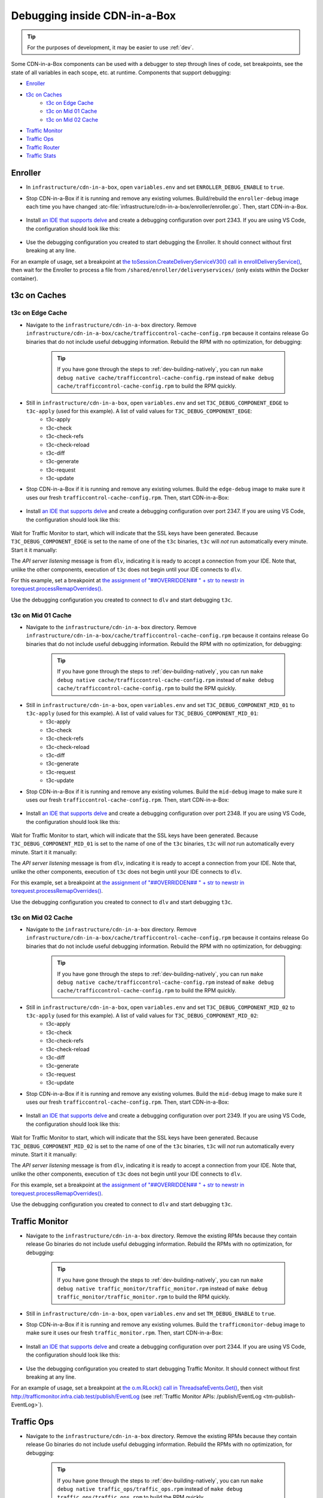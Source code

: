 ..
..
.. Licensed under the Apache License, Version 2.0 (the "License");
.. you may not use this file except in compliance with the License.
.. You may obtain a copy of the License at
..
..     http://www.apache.org/licenses/LICENSE-2.0
..
.. Unless required by applicable law or agreed to in writing, software
.. distributed under the License is distributed on an "AS IS" BASIS,
.. WITHOUT WARRANTIES OR CONDITIONS OF ANY KIND, either express or implied.
.. See the License for the specific language governing permissions and
.. limitations under the License.
..

.. role:: bash(code)
	:language: bash

.. _dev-debugging-ciab:

*****************************
Debugging inside CDN-in-a-Box
*****************************

.. tip:: For the purposes of development, it may be easier to use :ref:`dev`.

Some CDN-in-a-Box components can be used with a debugger to step through lines of code, set breakpoints, see the state of all variables in each scope, etc. at runtime. Components that support debugging:

* `Enroller`_
* `t3c on Caches`_
	- `t3c on Edge Cache`_
	- `t3c on Mid 01 Cache`_
	- `t3c on Mid 02 Cache`_
* `Traffic Monitor`_
* `Traffic Ops`_
* `Traffic Router`_
* `Traffic Stats`_

Enroller
========

* In ``infrastructure/cdn-in-a-box``, open ``variables.env`` and set ``ENROLLER_DEBUG_ENABLE`` to ``true``.

* Stop CDN-in-a-Box if it is running and remove any existing volumes. Build/rebuild the ``enroller-debug`` image each time you have changed :atc-file:`infrastructure/cdn-in-a-box/enroller/enroller.go`. Then, start CDN-in-a-Box.

	.. code-block:: shell
		:caption: docker compose command for debugging the CDN in a Box Enroller

		alias mydc='docker compose -f docker-compose.yml -f docker-compose.expose-ports.yml -f optional/docker-compose.debugging.yml'
		mydc down -v
		mydc build enroller
		mydc up

* Install `an IDE that supports delve <https://github.com/go-delve/delve/blob/master/Documentation/EditorIntegration.md>`_ and create a debugging configuration over port 2343. If you are using VS Code, the configuration should look like this:

	.. code-block:: json
		:caption: VS Code launch.json for debugging the CDN in a Box Enroller

		{
			"version": "0.2.0",
			"configurations": [
				{
					"name": "Enroller",
					"type": "go",
					"request": "attach",
					"mode": "remote",
					"port": 2343,
					"cwd": "${workspaceRoot}/",
					"remotePath": "/go/src/github.com/apache/trafficcontrol/",
				}
			]
		}

* Use the debugging configuration you created to start debugging the Enroller. It should connect without first breaking at any line.

For an example of usage, set a breakpoint at `the toSession.CreateDeliveryServiceV30() call in enrollDeliveryService() <https://github.com/apache/trafficcontrol/blob/RELEASE-5.1.1/infrastructure/cdn-in-a-box/enroller/enroller.go#L209>`_, then wait for the Enroller to process a file from ``/shared/enroller/deliveryservices/`` (only exists within the Docker container).

t3c on Caches
=============

t3c on Edge Cache
-----------------
* Navigate to the ``infrastructure/cdn-in-a-box`` directory. Remove ``infrastructure/cdn-in-a-box/cache/trafficcontrol-cache-config.rpm`` because it contains release Go binaries that do not include useful debugging information. Rebuild the RPM with no optimization, for debugging:

	.. code-block:: shell
		:caption: Remove release RPMs, then build debug RPMs

		make very-clean
		make debug cache/trafficcontrol-cache-config.rpm

	.. tip:: If you have gone through the steps to :ref:`dev-building-natively`, you can run ``make debug native cache/trafficcontrol-cache-config.rpm`` instead of ``make debug cache/trafficcontrol-cache-config.rpm`` to build the RPM quickly.

* Still in ``infrastructure/cdn-in-a-box``, open ``variables.env`` and set ``T3C_DEBUG_COMPONENT_EDGE`` to ``t3c-apply`` (used for this example). A list of valid values for ``T3C_DEBUG_COMPONENT_EDGE``:
	- t3c-apply
	- t3c-check
	- t3c-check-refs
	- t3c-check-reload
	- t3c-diff
	- t3c-generate
	- t3c-request
	- t3c-update

* Stop CDN-in-a-Box if it is running and remove any existing volumes. Build the ``edge-debug`` image to make sure it uses our fresh ``trafficcontrol-cache-config.rpm``. Then, start CDN-in-a-Box:

	.. code-block:: shell
		:caption: docker compose command for debugging ``t3c`` running on the Edge Cache

		alias mydc='docker compose -f docker-compose.yml -f docker-compose.expose-ports.yml -f optional/docker-compose.debugging.yml'
		mydc down -v
		mydc build edge
		mydc up -d
		mydc logs -f trafficmonitor

* Install `an IDE that supports delve <https://github.com/go-delve/delve/blob/master/Documentation/EditorIntegration.md>`_ and create a debugging configuration over port 2347. If you are using VS Code, the configuration should look like this:

	.. code-block:: json
		:caption: VS Code launch.json for debugging ``t3c`` on the Edge Cache

		{
			"version": "0.2.0",
			"configurations": [
				{
					"name": "t3c on Edge",
					"type": "go",
					"request": "attach",
					"mode": "remote",
					"port": 2347,
					"cwd": "${workspaceRoot}",
					"remotePath": "/tmp/go/src/github.com/apache/trafficcontrol",
				}
			]
		}

Wait for Traffic Monitor to start, which will indicate that the SSL keys have been generated. Because ``T3C_DEBUG_COMPONENT_EDGE`` is set to the name of one of the ``t3c`` binaries, ``t3c`` will *not* run automatically every minute. Start it it manually:

.. code-block:: shell
	:caption: Run ``t3c-apply`` with debugging enabled

	[user@computer cdn-in-a-box]$ mydc exec edge t3c apply --run-mode=badass --traffic-ops-url=https://trafficops.infra.ciab.test --traffic-ops-user=admin --traffic-ops-password=twelve12 --git=yes --dispersion=0 --log-location-error=stdout --log-location-warning=stdout --log-location-info=stdout all
	API server listening at: [::]:2347

The *API server listening* message is from ``dlv``, indicating it is ready to accept a connection from your IDE. Note that, unlike the other components, execution of ``t3c`` does not begin until your IDE connects to ``dlv``.

For this example, set a breakpoint at `the assignment of "##OVERRIDDEN## " + str to newstr in torequest.processRemapOverrides() <https://github.com/apache/trafficcontrol/blob/dde7f69d49/cache-config/t3c-apply/torequest/torequest.go#L336>`_.

Use the debugging configuration you created to connect to ``dlv`` and start debugging ``t3c``.

t3c on Mid 01 Cache
-------------------
* Navigate to the ``infrastructure/cdn-in-a-box`` directory. Remove ``infrastructure/cdn-in-a-box/cache/trafficcontrol-cache-config.rpm`` because it contains release Go binaries that do not include useful debugging information. Rebuild the RPM with no optimization, for debugging:

	.. code-block:: shell
		:caption: Remove release RPMs, then build debug RPMs

		make very-clean
		make debug cache/trafficcontrol-cache-config.rpm

	.. tip:: If you have gone through the steps to :ref:`dev-building-natively`, you can run ``make debug native cache/trafficcontrol-cache-config.rpm`` instead of ``make debug cache/trafficcontrol-cache-config.rpm`` to build the RPM quickly.

* Still in ``infrastructure/cdn-in-a-box``, open ``variables.env`` and set ``T3C_DEBUG_COMPONENT_MID_01`` to ``t3c-apply`` (used for this example). A list of valid values for ``T3C_DEBUG_COMPONENT_MID_01``:
	- t3c-apply
	- t3c-check
	- t3c-check-refs
	- t3c-check-reload
	- t3c-diff
	- t3c-generate
	- t3c-request
	- t3c-update

* Stop CDN-in-a-Box if it is running and remove any existing volumes. Build the ``mid-debug`` image to make sure it uses our fresh ``trafficcontrol-cache-config.rpm``. Then, start CDN-in-a-Box:

	.. code-block:: shell
		:caption: docker compose command for debugging ``t3c`` running on the Mid 01 Cache

		alias mydc='docker compose -f docker-compose.yml -f docker-compose.expose-ports.yml -f optional/docker-compose.debugging.yml'
		mydc down -v
		mydc build mid-01
		mydc up -d
		mydc logs -f trafficmonitor

* Install `an IDE that supports delve <https://github.com/go-delve/delve/blob/master/Documentation/EditorIntegration.md>`_ and create a debugging configuration over port 2348. If you are using VS Code, the configuration should look like this:

	.. code-block:: json
		:caption: VS Code launch.json for debugging ``t3c`` on the Mid 01 Cache

		{
			"version": "0.2.0",
			"configurations": [
				{
					"name": "t3c on Mid 01",
					"type": "go",
					"request": "attach",
					"mode": "remote",
					"port": 2348,
					"cwd": "${workspaceRoot}",
					"remotePath": "/tmp/go/src/github.com/apache/trafficcontrol",
				}
			]
		}

Wait for Traffic Monitor to start, which will indicate that the SSL keys have been generated. Because ``T3C_DEBUG_COMPONENT_MID_01`` is set to the name of one of the ``t3c`` binaries, ``t3c`` will *not* run automatically every minute. Start it it manually:

.. code-block:: shell
	:caption: Run ``t3c-apply`` with debugging enabled

	[user@computer cdn-in-a-box]$ mydc exec mid-01 t3c apply --run-mode=badass --traffic-ops-url=https://trafficops.infra.ciab.test --traffic-ops-user=admin --traffic-ops-password=twelve12 --git=yes --dispersion=0 --log-location-error=stdout --log-location-warning=stdout --log-location-info=stdout all
	API server listening at: [::]:2348

The *API server listening* message is from ``dlv``, indicating it is ready to accept a connection from your IDE. Note that, unlike the other components, execution of ``t3c`` does not begin until your IDE connects to ``dlv``.

For this example, set a breakpoint at `the assignment of "##OVERRIDDEN## " + str to newstr in torequest.processRemapOverrides() <https://github.com/apache/trafficcontrol/blob/dde7f69d49/cache-config/t3c-apply/torequest/torequest.go#L336>`_.

Use the debugging configuration you created to connect to ``dlv`` and start debugging ``t3c``.

t3c on Mid 02 Cache
-------------------
* Navigate to the ``infrastructure/cdn-in-a-box`` directory. Remove ``infrastructure/cdn-in-a-box/cache/trafficcontrol-cache-config.rpm`` because it contains release Go binaries that do not include useful debugging information. Rebuild the RPM with no optimization, for debugging:

	.. code-block:: shell
		:caption: Remove release RPMs, then build debug RPMs

		make very-clean
		make debug cache/trafficcontrol-cache-config.rpm

	.. tip:: If you have gone through the steps to :ref:`dev-building-natively`, you can run ``make debug native cache/trafficcontrol-cache-config.rpm`` instead of ``make debug cache/trafficcontrol-cache-config.rpm`` to build the RPM quickly.

* Still in ``infrastructure/cdn-in-a-box``, open ``variables.env`` and set ``T3C_DEBUG_COMPONENT_MID_02`` to ``t3c-apply`` (used for this example). A list of valid values for ``T3C_DEBUG_COMPONENT_MID_02``:
	- t3c-apply
	- t3c-check
	- t3c-check-refs
	- t3c-check-reload
	- t3c-diff
	- t3c-generate
	- t3c-request
	- t3c-update

* Stop CDN-in-a-Box if it is running and remove any existing volumes. Build the ``mid-debug`` image to make sure it uses our fresh ``trafficcontrol-cache-config.rpm``. Then, start CDN-in-a-Box:

	.. code-block:: shell
		:caption: docker compose command for debugging ``t3c`` running on the Mid 02 Cache

		alias mydc='docker compose -f docker-compose.yml -f docker-compose.expose-ports.yml -f optional/docker-compose.debugging.yml'
		mydc down -v
		mydc build mid-02
		mydc up -d
		mydc logs -f trafficmonitor

* Install `an IDE that supports delve <https://github.com/go-delve/delve/blob/master/Documentation/EditorIntegration.md>`_ and create a debugging configuration over port 2349. If you are using VS Code, the configuration should look like this:

	.. code-block:: json
		:caption: VS Code launch.json for debugging ``t3c`` on the Mid 02 Cache

		{
			"version": "0.2.0",
			"configurations": [
				{
					"name": "t3c on Mid 02",
					"type": "go",
					"request": "attach",
					"mode": "remote",
					"port": 2349,
					"cwd": "${workspaceRoot}",
					"remotePath": "/tmp/go/src/github.com/apache/trafficcontrol",
				}
			]
		}

Wait for Traffic Monitor to start, which will indicate that the SSL keys have been generated. Because ``T3C_DEBUG_COMPONENT_MID_02`` is set to the name of one of the ``t3c`` binaries, ``t3c`` will *not* run automatically every minute. Start it it manually:

.. code-block:: shell
	:caption: Run ``t3c-apply`` with debugging enabled

	[user@computer cdn-in-a-box]$ mydc exec mid-02 t3c apply --run-mode=badass --traffic-ops-url=https://trafficops.infra.ciab.test --traffic-ops-user=admin --traffic-ops-password=twelve12 --git=yes --dispersion=0 --log-location-error=stdout --log-location-warning=stdout --log-location-info=stdout all
	API server listening at: [::]:2349

The *API server listening* message is from ``dlv``, indicating it is ready to accept a connection from your IDE. Note that, unlike the other components, execution of ``t3c`` does not begin until your IDE connects to ``dlv``.

For this example, set a breakpoint at `the assignment of "##OVERRIDDEN## " + str to newstr in torequest.processRemapOverrides() <https://github.com/apache/trafficcontrol/blob/dde7f69d49/cache-config/t3c-apply/torequest/torequest.go#L336>`_.

Use the debugging configuration you created to connect to ``dlv`` and start debugging ``t3c``.

Traffic Monitor
===============

* Navigate to the ``infrastructure/cdn-in-a-box`` directory. Remove the existing RPMs because they contain release Go binaries do not include useful debugging information. Rebuild the RPMs with no optimization, for debugging:

	.. code-block:: shell
		:caption: Remove release RPMs, then build debug RPMs

		make very-clean
		make debug traffic_monitor/traffic_monitor.rpm

	.. tip:: If you have gone through the steps to :ref:`dev-building-natively`, you can run ``make debug native traffic_monitor/traffic_monitor.rpm`` instead of ``make debug traffic_monitor/traffic_monitor.rpm`` to build the RPM quickly.

* Still in ``infrastructure/cdn-in-a-box``, open ``variables.env`` and set ``TM_DEBUG_ENABLE`` to ``true``.

* Stop CDN-in-a-Box if it is running and remove any existing volumes. Build the ``trafficmonitor-debug`` image to make sure it uses our fresh ``traffic_monitor.rpm``. Then, start CDN-in-a-Box:

	.. code-block:: shell
		:caption: docker compose command for debugging Traffic Monitor

		alias mydc='docker compose -f docker-compose.yml -f docker-compose.expose-ports.yml -f optional/docker-compose.debugging.yml'
		mydc down -v
		mydc build trafficmonitor
		mydc up

* Install `an IDE that supports delve <https://github.com/go-delve/delve/blob/master/Documentation/EditorIntegration.md>`_ and create a debugging configuration over port 2344. If you are using VS Code, the configuration should look like this:

	.. code-block:: json
		:caption: VS Code launch.json for debugging Traffic Monitor

		{
			"version": "0.2.0",
			"configurations": [
				{
					"name": "Traffic Monitor",
					"type": "go",
					"request": "attach",
					"mode": "remote",
					"port": 2344,
					"cwd": "${workspaceRoot}",
					"remotePath": "/tmp/go/src/github.com/apache/trafficcontrol",
				}
			]
		}

* Use the debugging configuration you created to start debugging Traffic Monitor. It should connect without first breaking at any line.

For an example of usage, set a breakpoint at `the o.m.RLock() call in ThreadsafeEvents.Get() <https://github.com/apache/trafficcontrol/blob/RELEASE-5.1.1/traffic_monitor/health/event.go#L71>`_, then visit http://trafficmonitor.infra.ciab.test/publish/EventLog (see :ref:`Traffic Monitor APIs: /publish/EventLog <tm-publish-EventLog>`).

Traffic Ops
===========

* Navigate to the ``infrastructure/cdn-in-a-box`` directory. Remove the existing RPMs because they contain release Go binaries do not include useful debugging information. Rebuild the RPMs with no optimization, for debugging:

	.. code-block:: shell
		:caption: Remove release RPMs, then build debug RPMs

		make very-clean
		make debug traffic_ops/traffic_ops.rpm

	.. tip:: If you have gone through the steps to :ref:`dev-building-natively`, you can run ``make debug native traffic_ops/traffic_ops.rpm`` instead of ``make debug traffic_ops/traffic_ops.rpm`` to build the RPM quickly.

* Still in ``infrastructure/cdn-in-a-box``, open ``variables.env`` and set ``TO_DEBUG_ENABLE`` to ``true``.

* Stop CDN-in-a-Box if it is running and remove any existing volumes. Build the ``trafficops-debug`` image to make sure it uses our fresh ``traffic_ops.rpm``. Then, start CDN-in-a-Box:

	.. code-block:: shell
		:caption: docker compose command for debugging Traffic Ops

		alias mydc='docker compose -f docker-compose.yml -f docker-compose.expose-ports.yml -f optional/docker-compose.debugging.yml'
		mydc down -v
		mydc build trafficops
		mydc up

* Install `an IDE that supports delve <https://github.com/go-delve/delve/blob/master/Documentation/EditorIntegration.md>`_ and create a debugging configuration over port 2345. If you are using VS Code, the configuration should look like this:

	.. code-block:: json
		:caption: VS Code launch.json for debugging Traffic Ops

		{
			"version": "0.2.0",
			"configurations": [
				{
					"name": "Traffic Ops",
					"type": "go",
					"request": "attach",
					"mode": "remote",
					"port": 2345,
					"cwd": "${workspaceRoot}",
					"remotePath": "/tmp/go/src/github.com/apache/trafficcontrol",
				}
			]
		}

* Use the debugging configuration you created to start debugging Traffic Ops. It should connect without first breaking at any line.

For an example of usage, set a breakpoint at `the log.Debugln() call in TOProfile.Read() <https://github.com/apache/trafficcontrol/blob/RELEASE-5.1.1/traffic_ops/traffic_ops_golang/profile/profiles.go#L148>`_, then visit https://trafficportal.infra.ciab.test/api/4.0/profiles (after logging into :ref:`tp-overview`).

Traffic Router
==============

* Navigate to the ``infrastructure/cdn-in-a-box`` directory.

* In ``variables.env``, set ``TR_DEBUG_ENABLE`` to ``true``.

* Install a debugging-capabe Java IDE or text editor of your choice. If unsure, install IntelliJ IDEA Community Edition.

* At the base of the repository (not in the ``cdn-in-a-box`` directory), open the ``traffic_router`` directory in your IDE.

* Add a new "Remote" (Java) debug configuration. Use port 5005.

* Start CDN-in-a-Box, including the "expose ports" "debugging" compose files:

	.. code-block:: shell
		:caption: docker compose command for debugging Traffic Router

		alias mydc='docker compose -f docker-compose.yml -f docker-compose.expose-ports.yml -f optional/docker-compose.debugging.yml'
		mydc down -v
		mydc build trafficrouter
		mydc up -d
		mydc logs --follow trafficrouter

* Watch the ``trafficrouter`` container's log. After DNS and certificate operations, the enroller, and Traffic Monitor, Traffic Router will start. Look for ``Listening for transport dt_socket at address: 5005`` in the example log below:

	.. code-block:: shell
		:caption: Log of the Docker container for Traffic Router

		        Warning:
		        The JKS keystore uses a proprietary format. It is recommended to migrate to PKCS12 which is an industry standard format using "keytool -importkeystore -srckeystore /opt/traffic_router/conf/keyStore.jks -destkeystore /opt/traffic_router/conf/keyStore.jks -deststoretype pkcs12".
		        Certificate stored in file <trafficrouter.infra.ciab.test.crt>

		        Warning:
		        The JKS keystore uses a proprietary format. It is recommended to migrate to PKCS12 which is an industry standard format using "keytool -importkeystore -srckeystore /opt/traffic_router/conf/keyStore.jks -destkeystore /opt/traffic_router/conf/keyStore.jks -deststoretype pkcs12".
		        Waiting for enroller initial data load to complete....
		        Waiting for enroller initial data load to complete....
		        Waiting for enroller initial data load to complete....
		        Waiting for enroller initial data load to complete....
		        Waiting for enroller initial data load to complete....
		        Waiting for enroller initial data load to complete....
		        Waiting for enroller initial data load to complete....
		        Waiting for enroller initial data load to complete....
		        Waiting for enroller initial data load to complete....
		        Waiting for Traffic Monitor to start...
		        Waiting for Traffic Monitor to start...
		        Waiting for Traffic Monitor to start...
		        Waiting for Traffic Monitor to start...
		        Waiting for Traffic Monitor to start...
		        Waiting for Traffic Monitor to start...
		        Waiting for Traffic Monitor to start...
		        Waiting for Traffic Monitor to start...
		        Waiting for Traffic Monitor to start...
		        Waiting for Traffic Monitor to start...
		        Waiting for Traffic Monitor to start...
		        Waiting for Traffic Monitor to start...
		        Waiting for Traffic Monitor to start...
		        Waiting for Traffic Monitor to start...
		        Waiting for Traffic Monitor to start...
		        Waiting for Traffic Monitor to start...
		        Waiting for Traffic Monitor to start...
		        Waiting for Traffic Monitor to start...
		        Waiting for Traffic Monitor to start...
		        Waiting for Traffic Monitor to start...
		        Waiting for Traffic Monitor to start...
		        Waiting for Traffic Monitor to start...
		        Waiting for Traffic Monitor to start...
		        Waiting for Traffic Monitor to start...
		        Waiting for Traffic Monitor to start...
		        Waiting for Traffic Monitor to start...
		        tail: cannot open '/var/log/tomcat/catalina.log' for reading: No such file or directory
		        tail: cannot open '/var/log/tomcat/catalina.2020-02-21.log' for reading: No such file or directory
		        ==> /var/log/traffic_router/traffic_router.log <==

		        ==> /var/log/traffic_routr/access.log <==
		        Tomcat started.
		        tail: '/var/log/tomcat/catalina.log' has appeared;  following end of new file
		        tail: '/var/log/tomcat/catalina.2020-02-21.log' has appeared;  following end of new file

		        ==> /var/log/traffic_router/traffic_router.log <==
		        INFO  2020-02-21T05:16:07.557 [Thread-3] org.apache.traffic_control.traffic_router.protocol.LanguidPoller - Waiting for state from mbean path traffic-router:name=languidState
		        INFO  2020-02-21T05:16:07.557 [Thread-4] org.apache.traffic_control.traffic_router.protocol.LanguidPoller - Waiting for state from mbean path traffic-router:name=languidState
		        INFO  2020-02-21T05:16:07.558 [Thread-5] org.apache.traffic_control.traffic_router.protocol.LanguidPoller - Waiting for state from mbean path traffic-router:name=languidState
		        INFO  2020-02-21T05:16:07.559 [Thread-6] org.apache.traffic_control.traffic_router.protocol.LanguidPoller - Waiting for state from mbean path traffic-router:name=languidState

		        ==> /var/log/tomcat/catalina.log <==
		        Listening for transport dt_socket at address: 5005

		Watch for the line that mentions port 5005 -----------^^^^

		        ==> /var/log/tomcat/catalina.2020-02-21.log <==
		        21-Feb-2020 05:16:07.359 WARNING [main] org.apache.traffic_control.traffic_router.protocol.LanguidNioProtocol.<clinit> Adding BouncyCastle provider
		        21-Feb-2020 05:16:07.452 WARNING [main] org.apache.traffic_control.traffic_router.protocol.LanguidNioProtocol.<init> Serving wildcard certs for multiple domains
		        21-Feb-2020 05:16:07.459 WARNING [main] org.apache.traffic_control.traffic_router.protocol.LanguidNioProtocol.<init> Serving wildcard certs for multiple domains
		        21-Feb-2020 05:16:07.459 WARNING [main] org.apache.traffic_control.traffic_router.protocol.LanguidNioProtocol.<init> Serving wildcard certs for multiple domains
		        21-Feb-2020 05:16:07.461 INFO [main] org.apache.traffic_control.traffic_router.protocol.LanguidNioProtocol.setSslImplementationName setSslImplementation: org.apache.traffic_control.traffic_router.protocol.RouterSslImplementation

* When you see that Tomcat is listening for debugger connections on port 5005, start debugging using the debug configuration that you created.

Traffic Stats
===============

* Navigate to the ``infrastructure/cdn-in-a-box`` directory. Remove the existing RPMs because they contain release Go binaries do not include useful debugging information. Rebuild the RPMs with no optimization, for debugging:

	.. code-block:: shell
		:caption: Remove release RPMs, then build debug RPMs

		make very-clean
		make debug traffic_stats/traffic_stats.rpm

	.. tip:: If you have gone through the steps to :ref:`dev-building-natively`, you can run ``make debug native traffic_stats/traffic_stats.rpm`` instead of ``make debug traffic_stats/traffic_stats.rpm`` to build the RPMs quickly.

* Still in ``infrastructure/cdn-in-a-box``, open ``variables.env`` and set ``TS_DEBUG_ENABLE`` to ``true``.

* Stop CDN-in-a-Box if it is running and remove any existing volumes. Build the ``trafficstats-debug`` image to make sure it uses our fresh ``traffic_stats.rpm``. Then, start CDN-in-a-Box:

	.. code-block:: shell
		:caption: docker compose command for debugging Traffic Stats

		alias mydc='docker compose -f docker-compose.yml -f docker-compose.expose-ports.yml -f optional/docker-compose.debugging.yml'
		mydc down -v
		mydc build trafficstats
		mydc up

* Install `an IDE that supports delve <https://github.com/go-delve/delve/blob/master/Documentation/EditorIntegration.md>`_ and create a debugging configuration over port 2346. If you are using VS Code, the configuration should look like this:

	.. code-block:: json
		:caption: VS Code launch.json for debugging Traffic Stats

		{
			"version": "0.2.0",
			"configurations": [
				{
					"name": "Traffic Stats",
					"type": "go",
					"request": "attach",
					"mode": "remote",
					"port": 2346,
					"cwd": "${workspaceRoot}",
					"remotePath": "/tmp/go/src/github.com/apache/trafficcontrol",
				}
			]
		}

* Use the debugging configuration you created to start debugging Traffic Stats. It should connect without first breaking at any line.

For an example of usage, set a breakpoint at `the http.Get() call in main.getURL() <https://github.com/apache/trafficcontrol/blob/RELEASE-5.1.1/traffic_stats/traffic_stats.go#L706>`_, then wait 10 seconds for the breakpoint to be hit.

Troubleshooting
===============

* If you are debugging a Golang project and you don't see the values of all variables, or stepping to the next line puts you several lines ahead, rebuild the Docker image with an RPM built using :bash:`make debug`.
